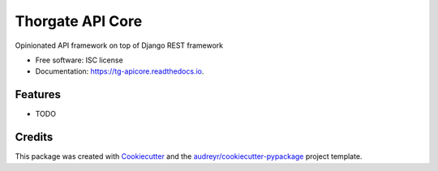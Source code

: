 =================
Thorgate API Core
=================


.. image:: https://img.shields.io/pypi/v/tg_apicore.svg
        :target: https://pypi.python.org/pypi/tg_apicore

.. image:: https://img.shields.io/travis/thorgate/tg_apicore.svg
        :target: https://travis-ci.org/thorgate/tg_apicore

.. image:: https://readthedocs.org/projects/tg-apicore/badge/?version=latest
        :target: https://tg-apicore.readthedocs.io/en/latest/?badge=latest
        :alt: Documentation Status




Opinionated API framework on top of Django REST framework


* Free software: ISC license
* Documentation: https://tg-apicore.readthedocs.io.


Features
--------

* TODO

Credits
-------

This package was created with Cookiecutter_ and the `audreyr/cookiecutter-pypackage`_ project template.

.. _Cookiecutter: https://github.com/audreyr/cookiecutter
.. _`audreyr/cookiecutter-pypackage`: https://github.com/audreyr/cookiecutter-pypackage
